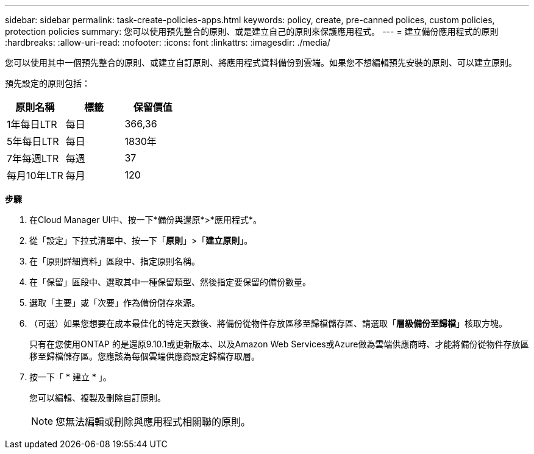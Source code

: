 ---
sidebar: sidebar 
permalink: task-create-policies-apps.html 
keywords: policy, create, pre-canned polices, custom policies, protection policies 
summary: 您可以使用預先整合的原則、或是建立自己的原則來保護應用程式。 
---
= 建立備份應用程式的原則
:hardbreaks:
:allow-uri-read: 
:nofooter: 
:icons: font
:linkattrs: 
:imagesdir: ./media/


[role="lead"]
您可以使用其中一個預先整合的原則、或建立自訂原則、將應用程式資料備份到雲端。如果您不想編輯預先安裝的原則、可以建立原則。

預先設定的原則包括：

|===
| 原則名稱 | 標籤 | 保留價值 


 a| 
1年每日LTR
 a| 
每日
 a| 
366,36



 a| 
5年每日LTR
 a| 
每日
 a| 
1830年



 a| 
7年每週LTR
 a| 
每週
 a| 
37



 a| 
每月10年LTR
 a| 
每月
 a| 
120

|===
*步驟*

. 在Cloud Manager UI中、按一下*備份與還原*>*應用程式*。
. 從「設定」下拉式清單中、按一下「*原則*」>「*建立原則*」。
. 在「原則詳細資料」區段中、指定原則名稱。
. 在「保留」區段中、選取其中一種保留類型、然後指定要保留的備份數量。
. 選取「主要」或「次要」作為備份儲存來源。
. （可選）如果您想要在成本最佳化的特定天數後、將備份從物件存放區移至歸檔儲存區、請選取「*層級備份至歸檔*」核取方塊。
+
只有在您使用ONTAP 的是還原9.10.1或更新版本、以及Amazon Web Services或Azure做為雲端供應商時、才能將備份從物件存放區移至歸檔儲存區。您應該為每個雲端供應商設定歸檔存取層。

. 按一下「 * 建立 * 」。
+
您可以編輯、複製及刪除自訂原則。

+

NOTE: 您無法編輯或刪除與應用程式相關聯的原則。


